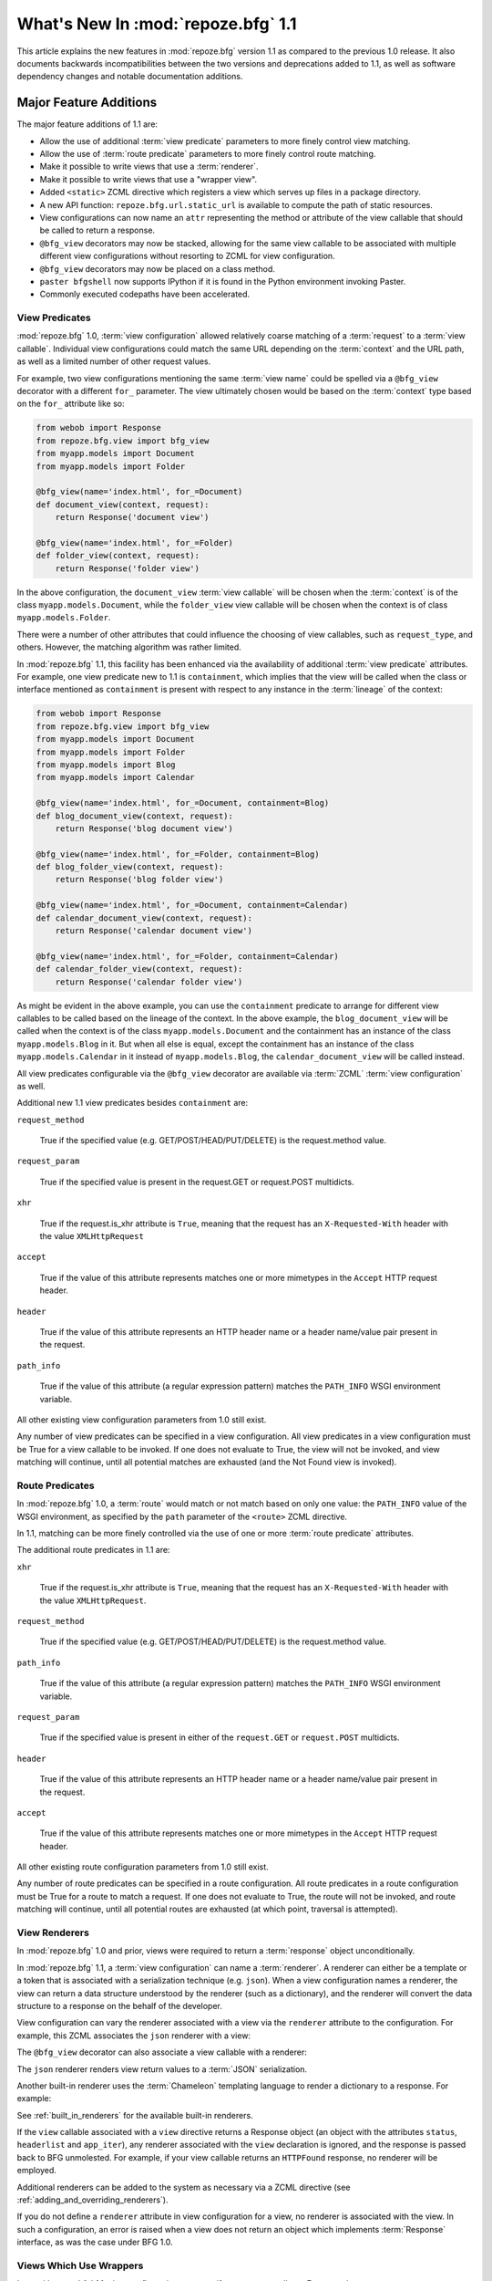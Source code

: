 What's New In :mod:`repoze.bfg` 1.1
===================================

This article explains the new features in :mod:`repoze.bfg` version
1.1 as compared to the previous 1.0 release.  It also documents
backwards incompatibilities between the two versions and deprecations
added to 1.1, as well as software dependency changes and notable
documentation additions.

Major Feature Additions
-----------------------

The major feature additions of 1.1 are:

- Allow the use of additional :term:`view predicate` parameters to
  more finely control view matching.

- Allow the use of :term:`route predicate` parameters to more finely
  control route matching.

- Make it possible to write views that use a :term:`renderer`.

- Make it possible to write views that use a "wrapper view".

- Added ``<static>`` ZCML directive which registers a view which
  serves up files in a package directory.

- A new API function: ``repoze.bfg.url.static_url`` is available to
  compute the path of static resources.

- View configurations can now name an ``attr`` representing the method
  or attribute of the view callable that should be called to return a
  response.

- ``@bfg_view`` decorators may now be stacked, allowing for the same
  view callable to be associated with multiple different view
  configurations without resorting to ZCML for view configuration.

- ``@bfg_view`` decorators may now be placed on a class method.

- ``paster bfgshell`` now supports IPython if it is found in the
  Python environment invoking Paster.

- Commonly executed codepaths have been accelerated.

.. _view_predicates_in_1dot1:

View Predicates
~~~~~~~~~~~~~~~

:mod:`repoze.bfg` 1.0, :term:`view configuration` allowed relatively
coarse matching of a :term:`request` to a :term:`view callable`.
Individual view configurations could match the same URL depending on
the :term:`context` and the URL path, as well as a limited number of
other request values.

For example, two view configurations mentioning the same :term:`view
name` could be spelled via a ``@bfg_view`` decorator with a different
``for_`` parameter.  The view ultimately chosen would be based on the
:term:`context` type based on the ``for_`` attribute like so:

.. ignore-next-block
.. code-block:: python

   from webob import Response
   from repoze.bfg.view import bfg_view
   from myapp.models import Document
   from myapp.models import Folder

   @bfg_view(name='index.html', for_=Document)
   def document_view(context, request):
       return Response('document view')

   @bfg_view(name='index.html', for_=Folder)
   def folder_view(context, request):
       return Response('folder view')

In the above configuration, the ``document_view`` :term:`view
callable` will be chosen when the :term:`context` is of the class
``myapp.models.Document``, while the ``folder_view`` view callable
will be chosen when the context is of class ``myapp.models.Folder``.

There were a number of other attributes that could influence the
choosing of view callables, such as ``request_type``, and others.
However, the matching algorithm was rather limited.

In :mod:`repoze.bfg` 1.1, this facility has been enhanced via the
availability of additional :term:`view predicate` attributes.  For
example, one view predicate new to 1.1 is ``containment``, which
implies that the view will be called when the class or interface
mentioned as ``containment`` is present with respect to any instance
in the :term:`lineage` of the context:

.. ignore-next-block
.. code-block:: python

   from webob import Response
   from repoze.bfg.view import bfg_view
   from myapp.models import Document
   from myapp.models import Folder
   from myapp.models import Blog
   from myapp.models import Calendar

   @bfg_view(name='index.html', for_=Document, containment=Blog)
   def blog_document_view(context, request):
       return Response('blog document view')

   @bfg_view(name='index.html', for_=Folder, containment=Blog)
   def blog_folder_view(context, request):
       return Response('blog folder view')

   @bfg_view(name='index.html', for_=Document, containment=Calendar)
   def calendar_document_view(context, request):
       return Response('calendar document view')

   @bfg_view(name='index.html', for_=Folder, containment=Calendar)
   def calendar_folder_view(context, request):
       return Response('calendar folder view')

As might be evident in the above example, you can use the
``containment`` predicate to arrange for different view callables to
be called based on the lineage of the context.  In the above example,
the ``blog_document_view`` will be called when the context is of the
class ``myapp.models.Document`` and the containment has an instance of
the class ``myapp.models.Blog`` in it.  But when all else is equal,
except the containment has an instance of the class
``myapp.models.Calendar`` in it instead of ``myapp.models.Blog``, the
``calendar_document_view`` will be called instead.

All view predicates configurable via the ``@bfg_view`` decorator are
available via :term:`ZCML` :term:`view configuration` as well.

Additional new 1.1 view predicates besides ``containment`` are:

``request_method``

  True if the specified value (e.g. GET/POST/HEAD/PUT/DELETE) is the
  request.method value.

``request_param``

  True if the specified value is present in the request.GET or
  request.POST multidicts.

``xhr``

  True if the request.is_xhr attribute is ``True``, meaning that the
  request has an ``X-Requested-With`` header with the value
  ``XMLHttpRequest``

``accept``

  True if the value of this attribute represents matches one or more
  mimetypes in the ``Accept`` HTTP request header.

``header`` 

  True if the value of this attribute represents an HTTP header name
  or a header name/value pair present in the request.

``path_info``

  True if the value of this attribute (a regular expression pattern)
  matches the ``PATH_INFO`` WSGI environment variable.

All other existing view configuration parameters from 1.0 still exist.

Any number of view predicates can be specified in a view
configuration.  All view predicates in a view configuration must be
True for a view callable to be invoked.  If one does not evaluate to
True, the view will not be invoked, and view matching will continue,
until all potential matches are exhausted (and the Not Found view is
invoked).

.. _route_predicates_in_1dot1:

Route Predicates
~~~~~~~~~~~~~~~~

In :mod:`repoze.bfg` 1.0, a :term:`route` would match or not match
based on only one value: the ``PATH_INFO`` value of the WSGI
environment, as specified by the ``path`` parameter of the ``<route>``
ZCML directive.

In 1.1, matching can be more finely controlled via the use of one or
more :term:`route predicate` attributes.

The additional route predicates in 1.1 are:

``xhr``

  True if the request.is_xhr attribute is ``True``, meaning that the
  request has an ``X-Requested-With`` header with the value
  ``XMLHttpRequest``.

``request_method``

  True if the specified value (e.g. GET/POST/HEAD/PUT/DELETE) is the
  request.method value.

``path_info``

  True if the value of this attribute (a regular expression pattern)
  matches the ``PATH_INFO`` WSGI environment variable.

``request_param``

  True if the specified value is present in either of the
  ``request.GET`` or ``request.POST`` multidicts.

``header`` 

  True if the value of this attribute represents an HTTP header name
  or a header name/value pair present in the request.

``accept``

  True if the value of this attribute represents matches one or more
  mimetypes in the ``Accept`` HTTP request header.

All other existing route configuration parameters from 1.0 still exist.

Any number of route predicates can be specified in a route
configuration.  All route predicates in a route configuration must be
True for a route to match a request.  If one does not evaluate to
True, the route will not be invoked, and route matching will continue,
until all potential routes are exhausted (at which point, traversal is
attempted).

View Renderers
~~~~~~~~~~~~~~

In :mod:`repoze.bfg` 1.0 and prior, views were required to return a
:term:`response` object unconditionally.

In :mod:`repoze.bfg` 1.1, a :term:`view configuration` can name a
:term:`renderer`.  A renderer can either be a template or a token that
is associated with a serialization technique (e.g. ``json``).  When a
view configuration names a renderer, the view can return a data
structure understood by the renderer (such as a dictionary), and the
renderer will convert the data structure to a response on the behalf
of the developer.

View configuration can vary the renderer associated with a view via
the ``renderer`` attribute to the configuration.  For example, this
ZCML associates the ``json`` renderer with a view:

.. code-block:: xml
   :linenos:

   <view
     view=".views.my_view"
     renderer="json"
     />

The ``@bfg_view`` decorator can also associate a view callable with a
renderer:

.. code-block:: python
   :linenos:

   from repoze.bfg.view import bfg_view

   @bfg_view(renderer='json')
   def my_view(context, request):
       return {'abc':123}

The ``json`` renderer renders view return values to a :term:`JSON`
serialization.

Another built-in renderer uses the :term:`Chameleon` templating
language to render a dictionary to a response.  For example:

.. code-block:: python
   :linenos:

   from repoze.bfg.view import bfg_view

   @bfg_view(renderer='templates/my_template.pt')
   def my_view(context, request):
       return {'abc':123}

See :ref:`built_in_renderers` for the available built-in renderers.

If the ``view`` callable associated with a ``view`` directive returns
a Response object (an object with the attributes ``status``,
``headerlist`` and ``app_iter``), any renderer associated with the
``view`` declaration is ignored, and the response is passed back to
BFG unmolested.  For example, if your view callable returns an
``HTTPFound`` response, no renderer will be employed.

.. code-block:: python
   :linenos:

   from webob.exc import HTTPFound
   from repoze.bfg.view import bfg_view

   @bfg_view(renderer='templates/my_template.pt')
   def my_view(context, request):
       return HTTPFound(location='http://example.com') # renderer avoided

Additional renderers can be added to the system as necessary via a
ZCML directive (see :ref:`adding_and_overriding_renderers`).

If you do not define a ``renderer`` attribute in view configuration
for a view, no renderer is associated with the view.  In such a
configuration, an error is raised when a view does not return an
object which implements :term:`Response` interface, as was the case
under BFG 1.0.

Views Which Use Wrappers
~~~~~~~~~~~~~~~~~~~~~~~~

In :mod:`repoze.bfg` 1.1, view configuration may specify a ``wrapper``
attribute.  For example:

.. code-block:: xml
   :linenos:

   <view
     name="one"
     view=".views.wrapper_view"
     />

   <view
     name="two"
     view=".views.my_view"
     wrapper="one"
     />

The ``wrapper`` attribute of a view configuration is a :term:`view
name` (*not* an object dotted name).  It specifies *another* view
callable declared elsewhere in :term:`view configuration`.  In the
above example, the wrapper of the ``two`` view is the ``one`` view.

The wrapper view will be called when after the wrapped view is
invoked; it will receive the response body of the wrapped view as the
``wrapped_body`` attribute of its own request, and the response
returned by this view as the ``wrapped_response`` attribute of its own
request.

Using a wrapper makes it possible to "chain" views together to form a
composite response.  The response of the outermost wrapper view will
be returned to the user.

The wrapper view will be found as any view is found: see
:ref:`view_lookup_ordering`.  The "best" wrapper view will be found
based on the lookup ordering: "under the hood" this wrapper view is
looked up via ``repoze.bfg.view.render_view_to_response(context,
request, 'wrapper_viewname')``. The context and request of a wrapper
view is the same context and request of the inner view.

If the ``wrapper`` attribute is unspecified in a view configuration,
no view wrapping is done.

The ``@bfg_view`` decorator accepts a ``wrapper`` parameter, mirroring
its ZCML view configuration counterpart.

``<static>`` ZCML Directive
~~~~~~~~~~~~~~~~~~~~~~~~~~~

A new ZCML directive named ``static`` has been added.  Inserting a
``static`` declaration in a ZCML file will cause static resources to
be served at a configurable URL.

Here's an example of a ``static`` directive that will serve files up
from the ``templates/static`` directory of the :mod:`repoze.bfg`
application containing the following configuration at the URL
``/static``.

.. code-block:: xml
   :linenos:

   <static
      name="static"
      path="templates/static"
      />

Using the ``static`` ZCML directive is now the preferred way to serve
static resources (such as JavaScript and CSS files) within a
:mod:`repoze.bfg` application.  Previous strategies for serving static
resources will still work, however.

New ``static_url`` API
~~~~~~~~~~~~~~~~~~~~~~

The new ``repoze.bfg.url.static_url`` API generates a fully qualified
URL to a static resource available via a path exposed via the
``<static>`` ZCML directive (see :ref:`static_resources_section`).
For example, if a ``<static>`` directive is in ZCML configuration like
so:

.. code-block:: xml
   :linenos:

   <static
      name="static"
      path="templates/static"
      />

You can generate a URL to a resource which lives within the
``templates/static`` subdirectory using the ``static_url`` API like
so:

.. ignore-next-block
.. code-block:: python
   :linenos:

   from repoze.bfg.url import static_url
   url = static_url('templates/static/example.css', request)

Use of the ``static_url`` API prevents the developer from needing to
hardcode path values in template URLs.

``attr`` View Configuration Value
~~~~~~~~~~~~~~~~~~~~~~~~~~~~~~~~~

The view machinery defaults to using the ``__call__`` method of the
view callable (or the function itself, if the view callable is a
function) to obtain a response.

In :mod:`repoze.bfg` 1.1, the ``attr`` view configuration value allows
you to vary the attribute of a view callable used to obtain the
response.

For example, if your view is a class, and the class has a method named
``index`` and you want to use this method instead of the class'
``__call__`` method to return the response, you'd say ``attr="index"``
in the view configuration for the view.

Specifying ``attr`` is most useful when the view definition is a
class.  For example:

.. code-block:: xml
   :linenos:

   <view
      view=".views.MyViewClass"
      attr="index"
      />

The referenced ``MyViewClass`` might look like so:

.. code-block:: python
   :linenos:

   from webob import Response

   class MyViewClass(object):
       def __init__(context, request):
           self.context = context
           self.request = request

       def index(self):
           return Response('OK')

The ``index`` method of the class will be used to obtain a response.

``@bfg_view`` Decorators May Now Be Stacked
~~~~~~~~~~~~~~~~~~~~~~~~~~~~~~~~~~~~~~~~~~~

More than one ``@bfg_view`` decorator may now be stacked on top of any
number of others.  Each invocation of the decorator registers a single
view configuration.  For instance, the following combination of
decorators and a function will register two view configurations for
the same view callable:

.. code-block:: python
   :linenos:

   from repoze.bfg.view import bfg_view

   @bfg_view(name='edit')
   @bfg_view(name='change')
   def edit(context, request):
       pass

This makes it possible to associate more than one view configuration
with a single callable without requiring any ZCML.

Stacking ``@bfg_view`` decorators was not possible in
:mod:`repoze.bfg` 1.0.

``@bfg_view`` Decorators May Now Be Applied to A Class Method
~~~~~~~~~~~~~~~~~~~~~~~~~~~~~~~~~~~~~~~~~~~~~~~~~~~~~~~~~~~~~

In :mod:`repoze.bfg` 1.0, the ``@bfg_view`` decorator could not be
used on class methods.  In 1.1, the ``@bfg_view`` decorator can be
used against a class method:

.. code-block:: python
   :linenos:

   from webob import Response
   from repoze.bfg.view import bfg_view

   class MyView(object):
       def __init__(self, context, request):
           self.context = context
           self.request = request

       @bfg_view(name='hello')
       def amethod(self):
           return Response('hello from %s!' % self.context)

When the bfg_view decorator is used against a class method, a view is
registered for the *class* (it's a "class view" where the "attr"
happens to be the name of the method it is attached to), so the class
it's defined within must have a suitable constructor: one that accepts
``context, request`` or just ``request``.

IPython Support
~~~~~~~~~~~~~~~

If it is installed in the environment used to run :mod:`repoze.bfg`,
an `IPython <http://ipython.scipy.org/moin/>`_ shell will be opened
when the ``paster bfgshell`` command is invoked.

Common Codepaths Have Been Accelerated
~~~~~~~~~~~~~~~~~~~~~~~~~~~~~~~~~~~~~~

:mod:`repoze.bfg` 1.1 is roughly 10% - 20% faster in commonly executed
codepaths than :mod:`repoze.bfg` 1.0 was on average.  Accelerated APIs
include ``repoze.bfg.location.lineage``, ``repoze.bfg.url.model_url``,
and ``repoze.bfg.url.route_url``.  Other internal (non-API) functions
were similarly accelerated.

Minor Miscellaneous Feature Additions
-------------------------------------

- For behavior like Django's ``APPEND_SLASH=True``, use the
  ``repoze.bfg.view.append_slash_notfound_view`` view as the Not Found
  view in your application.  When this view is the Not Found view
  (indicating that no view was found), and any routes have been
  defined in the configuration of your application, if the value of
  ``PATH_INFO`` does not already end in a slash, and if the value of
  ``PATH_INFO`` *plus* a slash matches any route's path, do an HTTP
  redirect to the slash-appended PATH_INFO.  Note that this will
  *lose* ``POST`` data information (turning it into a GET), so you
  shouldn't rely on this to redirect POST requests.

- Add ``repoze.bfg.testing.registerSettings`` API, which is documented
  in the "repoze.bfg.testing" API chapter.  This allows for
  registration of "settings" values obtained via
  ``repoze.bfg.settings.get_settings()`` for use in unit tests.

- Added ``max_age`` parameter to ``authtktauthenticationpolicy`` ZCML
  directive.  If this value is set, it must be an integer representing
  the number of seconds which the auth tkt cookie will survive.
  Mainly, its existence allows the auth_tkt cookie to survive across
  browser sessions.

- The ``reissue_time`` argument to the ``authtktauthenticationpolicy``
  ZCML directive now actually works.  When it is set to an integer
  value, an authticket set-cookie header is appended to the response
  whenever a request requires authentication and 'now' minus the
  authticket's timestamp is greater than ``reissue_time`` seconds.

- Expose and document ``repoze.bfg.testing.zcml_configure`` API.  This
  function populates a component registry from a ZCML file for testing
  purposes.  It is documented in the "Unit and Integration Testing"
  chapter.

- Virtual hosting narrative docs chapter updated with info about
  ``mod_wsgi``.

- Added "Creating Integration Tests" section to unit testing narrative
  documentation chapter.  As a result, the name of the unittesting
  chapter is now "Unit and Integration Testing".

- Add a new ``repoze.bfg.testing`` API: ``registerRoute``, for
  registering routes to satisfy calls to
  e.g. ``repoze.bfg.url.route_url`` in unit tests.

- Added a tutorial which explains how to use ``repoze.session``
  (ZODB-based sessions) in a ZODB-based repoze.bfg app.

- Added a tutorial which explains how to add ZEO to a ZODB-based
  ``repoze.bfg`` application.

- Added a tutorial which explains how to run a ``repoze.bfg``
  application under `mod_wsgi <http://code.google.com/p/modwsgi/>`_.
  See "Running a repoze.bfg Application under mod_wsgi" in the
  tutorials section of the documentation.

- Allow ``repoze.bfg.traversal.find_interface`` API to use a class
  object as the argument to compare against the ``model`` passed in.
  This means you can now do ``find_interface(model, SomeClass)`` and
  the first object which is found in the lineage which has
  ``SomeClass`` as its class (or the first object found which has
  ``SomeClass`` as any of its superclasses) will be returned.

- The ordering of route declarations vs. the ordering of view
  declarations that use a "route_name" in ZCML no longer matters.
  Previously it had been impossible to use a route_name from a route
  that had not yet been defined in ZCML (order-wise) within a "view"
  declaration.

- The repoze.bfg router now catches both
  ``repoze.bfg.exceptions.Unauthorized`` and
  ``repoze.bfg.exceptions.NotFound`` exceptions while rendering a view.
  When the router catches an ``Unauthorized``, it returns the
  registered forbidden view.  When the router catches a ``NotFound``,
  it returns the registered notfound view.

- Add a new event type: ``repoze.bfg.events.AfterTraversal``.  Events
  of this type will be sent after traversal is completed, but before
  any view code is invoked.  Like ``repoze.bfg.events.NewRequest``,
  This event will have a single attribute: ``request`` representing
  the current request.  Unlike the request attribute of
  ``repoze.bfg.events.NewRequest`` however, during an AfterTraversal
  event, the request object will possess attributes set by the
  traverser, most notably ``context``, which will be the context used
  when a view is found and invoked.  The interface
  ``repoze.bfg.events.IAfterTraversal`` can be used to subscribe to
  the event.  For example::

    <subscriber for="repoze.bfg.interfaces.IAfterTraversal"
                handler="my.app.handle_after_traverse"/>

  Like any framework event, a subscriber function should expect one
  parameter: ``event``.

- A ``repoze.bfg.testing.registerRoutesMapper`` testing facility has
  been added.  This testing function registers a routes "mapper"
  object in the registry, for tests which require its presence.  This
  function is documented in the ``repoze.bfg.testing`` API
  documentation.

Backwards Incompatibilities
---------------------------

- The ``authtkt`` authentication policy ``remember`` method now no
  longer honors ``token`` or ``userdata`` keyword arguments.

- Importing ``getSiteManager`` and ``get_registry`` from
  ``repoze.bfg.registry`` is no longer supported.  These imports were
  deprecated in repoze.bfg 1.0.  Import of ``getSiteManager`` should
  be done as ``from zope.component import getSiteManager``.  Import of
  ``get_registry`` should be done as ``from repoze.bfg.threadlocal
  import get_current_registry``.  This was done to prevent a circular
  import dependency.

- Code bases which alternately invoke both
  ``zope.testing.cleanup.cleanUp`` and ``repoze.bfg.testing.cleanUp``
  (treating them equivalently, using them interchangeably) in the
  setUp/tearDown of unit tests will begin to experience test failures
  due to lack of test isolation.  The "right" mechanism is
  ``repoze.bfg.testing.cleanUp`` (or the combination of
  ``repoze.bfg.testing.setUp`` and
  ``repoze.bfg.testing.tearDown``). but a good number of legacy
  codebases will use ``zope.testing.cleanup.cleanUp`` instead.  We
  support ``zope.testing.cleanup.cleanUp`` but not in combination with
  ``repoze.bfg.testing.cleanUp`` in the same codebase.  You should use
  one or the other test cleanup function in a single codebase, but not
  both.

- In 0.8a7, the return value expected from an object implementing
  ``ITraverserFactory`` was changed from a sequence of values to a
  dictionary containing the keys ``context``, ``view_name``,
  ``subpath``, ``traversed``, ``virtual_root``, ``virtual_root_path``,
  and ``root``.  Until now, old-style traversers which returned a
  sequence have continued to work but have generated a deprecation
  warning.  In this release, traversers which return a sequence
  instead of a dictionary will no longer work.

- The interfaces ``IPOSTRequest``, ``IGETRequest``, ``IPUTRequest``,
  ``IDELETERequest``, and ``IHEADRequest`` have been removed from the
  ``repoze.bfg.interfaces`` module.  These were not documented as APIs
  post-1.0.  Instead of using one of these, use a ``request_method``
  ZCML attribute or ``request_method`` bfg_view decorator parameter
  containing an HTTP method name (one of ``GET``, ``POST``, ``HEAD``,
  ``PUT``, ``DELETE``) instead of one of these interfaces if you were
  using one explicitly.  Passing a string in the set (``GET``,
  ``HEAD``, ``PUT``, ``POST``, ``DELETE``) as a ``request_type``
  argument will work too.  Rationale: instead of relying on interfaces
  attached to the request object, BFG now uses a "view predicate" to
  determine the request type.

- Views registered without the help of the ZCML ``view`` directive are
  now responsible for performing their own authorization checking.

- The ``registry_manager`` backwards compatibility alias importable
  from "repoze.bfg.registry", deprecated since repoze.bfg 0.9 has been
  removed.  If you are trying to use the registry manager within a
  debug script of your own, use a combination of the
  "repoze.bfg.paster.get_app" and "repoze.bfg.scripting.get_root" APIs
  instead.

- The ``INotFoundAppFactory`` interface has been removed; it has
  been deprecated since repoze.bfg 0.9.  If you have something like
  the following in your ``configure.zcml``::

   <utility provides="repoze.bfg.interfaces.INotFoundAppFactory"
            component="helloworld.factories.notfound_app_factory"/>

  Replace it with something like::

   <notfound 
       view="helloworld.views.notfound_view"/>

  See "Changing the Not Found View" in the "Hooks" chapter of the
  documentation for more information.

- The ``IUnauthorizedAppFactory`` interface has been removed; it has
  been deprecated since repoze.bfg 0.9.  If you have something like
  the following in your ``configure.zcml``::

   <utility provides="repoze.bfg.interfaces.IUnauthorizedAppFactory"
            component="helloworld.factories.unauthorized_app_factory"/>

  Replace it with something like::

   <forbidden
       view="helloworld.views.forbidden_view"/>

  See "Changing the Forbidden View" in the "Hooks" chapter of the
  documentation for more information.

- ``ISecurityPolicy``-based security policies, deprecated since
  repoze.bfg 0.9, have been removed.  If you have something like this
  in your ``configure.zcml``, it will no longer work::

   <utility
     provides="repoze.bfg.interfaces.ISecurityPolicy"
     factory="repoze.bfg.security.RemoteUserInheritingACLSecurityPolicy"
     />

   If ZCML like the above exists in your application, you will receive
   an error at startup time.  Instead of the above, you'll need
   something like::

     <remoteuserauthenticationpolicy/>
     <aclauthorizationpolicy/>

   This is just an example.  See the "Security" chapter of the
   repoze.bfg documentation for more information about configuring
   security policies.

- The ``repoze.bfg.scripting.get_root`` function now expects a
  ``request`` object as its second argument rather than an
  ``environ``.

Deprecations and Behavior Differences
-------------------------------------

- In previous versions of BFG, the "root factory" (the ``get_root``
  callable passed to ``make_app`` or a function pointed to by the
  ``factory`` attribute of a route) was called with a "bare" WSGI
  environment.  In this version, and going forward, it will be called
  with a ``request`` object.  The request object passed to the factory
  implements dictionary-like methods in such a way that existing root
  factory code which expects to be passed an environ will continue to
  work.

- The ``__call__`` of a plugin "traverser" implementation (registered
  as an adapter for ``ITraverser`` or ``ITraverserFactory``) will now
  receive a *request* as the single argument to its ``__call__``
  method.  In previous versions it was passed a WSGI ``environ``
  object.  The request object passed to the factory implements
  dictionary-like methods in such a way that existing traverser code
  which expects to be passed an environ will continue to work.

- The request implements dictionary-like methods that mutate and query
  the WSGI environ.  This is only for the purpose of backwards
  compatibility with root factories which expect an ``environ`` rather
  than a request.

- The order in which the router calls the request factory and the root
  factory has been reversed.  The request factory is now called first;
  the resulting request is passed to the root factory.

- Add ``setUp`` and ``tearDown`` functions to the
  ``repoze.bfg.testing`` module.  Using ``setUp`` in a test setup and
  ``tearDown`` in a test teardown is now the recommended way to do
  component registry setup and teardown.  Previously, it was
  recommended that a single function named
  ``repoze.bfg.testing.cleanUp`` be called in both the test setup and
  tear down.  ``repoze.bfg.testing.cleanUp`` still exists (and will
  exist "forever" due to its widespread use); it is now just an alias
  for ``repoze.bfg.testing.setUp`` and is nominally deprecated.

- The import of ``repoze.bfg.security.Unauthorized`` is deprecated in
  favor of ``repoze.bfg.exceptions.Forbidden``.  The old location
  still functions but emits a deprecation warning.  The rename from
  ``Unauthorized`` to ``Forbidden`` brings parity to the the name of
  the exception and the system view it invokes when raised.

- Custom ZCML directives which register an authentication or
  authorization policy (ala "authtktauthenticationpolicy" or
  "aclauthorizationpolicy") should register the policy "eagerly" in
  the ZCML directive instead of from within a ZCML action.  If an
  authentication or authorization policy is not found in the component
  registry by the view machinery during deferred ZCML processing, view
  security will not work as expected.

Dependency Changes
------------------

- When used under Python < 2.6, BFG now has an installation time
  dependency on the ``simplejson`` package.

